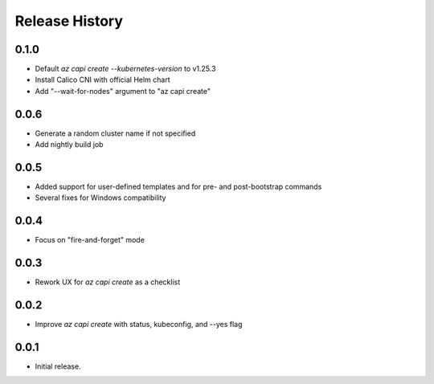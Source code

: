 .. :changelog:

Release History
===============

0.1.0
++++++

* Default `az capi create --kubernetes-version` to v1.25.3
* Install Calico CNI with official Helm chart
* Add "--wait-for-nodes" argument to "az capi create"

0.0.6
++++++

* Generate a random cluster name if not specified
* Add nightly build job

0.0.5
++++++

* Added support for user-defined templates and for pre- and post-bootstrap commands
* Several fixes for Windows compatibility

0.0.4
++++++

* Focus on "fire-and-forget" mode

0.0.3
++++++
* Rework UX for `az capi create` as a checklist

0.0.2
++++++
* Improve `az capi create` with status, kubeconfig, and --yes flag

0.0.1
++++++
* Initial release.
